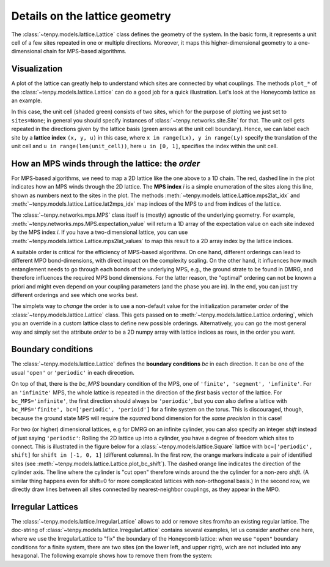 Details on the lattice geometry
===============================

The :class:`~tenpy.models.lattice.Lattice` class defines the geometry of the system.
In the basic form, it represents a unit cell of a few sites repeated in one or multiple directions.
Moreover, it maps this higher-dimensional geometry to a one-dimensional chain for MPS-based algorithms.

Visualization
-------------

A plot of the lattice can greatly help to understand which sites are connected by what couplings.
The methods ``plot_*`` of the :class:`~tenpy.models.lattice.Lattice` can do a good job for a quick illustration.
Let's look at the Honeycomb lattice as an example.

.. plot ::
    :include-source:

    import matplotlib.pyplot as plt
    from tenpy.models import lattice

    plt.figure(figsize=(5, 6))
    ax = plt.gca()
    lat = lattice.Honeycomb(Lx=4, Ly=4, sites=None, bc='periodic')
    lat.plot_coupling(ax)
    lat.plot_order(ax, linestyle=':')
    lat.plot_sites(ax)
    lat.plot_basis(ax, origin=-0.5*(lat.basis[0] + lat.basis[1]))
    ax.set_aspect('equal')
    ax.set_xlim(-1)
    ax.set_ylim(-1)
    plt.show()

In this case, the unit cell (shaded green) consists of two sites, which for the purpose of plotting we just set to ``sites=None``;
in general you should specify instances of :class:`~tenpy.networks.site.Site` for that.
The unit cell gets repeated in the directions given by the lattice basis (green arrows at the unit cell boundary).
Hence, we can label each site by a **lattice index** ``(x, y, u)`` in this case, where ``x in range(Lx), y in range(Ly)`` specify the translation of the unit cell
and ``u in range(len(unit_cell))``, here ``u in [0, 1]``, specifies the index within the unit cell.

How an MPS winds through the lattice: the `order`
-------------------------------------------------

For MPS-based algorithms, we need to map a 2D lattice like the one above to a 1D chain.
The red, dashed line in the plot indicates how an MPS winds through the 2D
lattice. The **MPS index** `i` is a simple enumeration of the sites along this line, shown as numbers next to the sites
in the plot.
The methods :meth:`~tenpy.models.lattice.Lattice.mps2lat_idx` and :meth:`~tenpy.models.lattice.Lattice.lat2mps_idx` map
indices of the MPS to and from indices of the lattice.

The :class:`~tenpy.networks.mps.MPS` class itself is (mostly) agnostic of the underlying geometry.
For example, :meth:`~tenpy.networks.mps.MPS.expectation_value` will return a 1D array of the expectation value on each
site indexed by the MPS index `i`.
If you have a two-dimensional lattice, you can use :meth:`~tenpy.models.lattice.Lattice.mps2lat_values` to map this result to a 2D array index by the lattice indices.

A suitable order is critical for the efficiency of MPS-based algorithms.
On one hand, different orderings can lead to different MPO bond-dimensions, with direct impact on the complexity scaling.
On the other hand, it influences how much entanglement needs to go through each bonds of the underlying MPS,
e.g., the ground strate to be found in DMRG, and therefore influences the required MPS bond dimensions.
For the latter reason, the "optimal" ordering can not be known a priori and might even depend on your coupling
parameters (and the phase you are in).
In the end, you can just try different orderings and see which one works best.

The simplets way to *change* the order is to use a non-default value for the initialization parameter `order` of the
:class:`~tenpy.models.lattice.Lattice` class. This gets passed on to :meth:`~tenpy.models.lattice.Lattice.ordering`,
which you an override in a custom lattice class to define new possible orderings.
Alternatively, you can go the most general way and simply set the attribute `order` to be a 2D numpy array with 
lattice indices as rows, in the order you want.

.. plot ::
    :include-source:

    import matplotlib.pyplot as plt
    from tenpy.models import lattice

    Lx, Ly = 3, 3
    fig, axes = plt.subplots(2, 2, figsize=(7, 8))

    lat1 = lattice.Honeycomb(Lx, Ly, sites=None, bc='periodic')  # default order
    lat2 = lattice.Honeycomb(Lx, Ly, sites=None, bc='periodic',
                            order="Cstyle")  # first method to change order
    # alternative: directly set "Cstyle" order
    lat3 = lattice.Honeycomb(Lx, Ly, sites=None, bc='periodic')
    lat3.order = lat2.ordering("Cstyle")  # now equivalent to lat2

    # general: can apply arbitrary permutation to the order
    lat4 = lattice.Honeycomb(Lx, Ly, sites=None, bc='periodic',
                            order="Cstyle")
    old_order = lat4.order
    permutation = []
    for i in range(0, len(old_order), 2):
        permutation.append(i+1)
        permutation.append(i)
    lat4.order = old_order[permutation, :]

    for lat, label, ax in zip([lat1, lat2, lat3, lat4],
                              ["order='default'", 
                               "order='Cstyle'",
                               "order='Cstyle'",
                               "custom permutation"],
                              axes.flatten()):
        lat.plot_coupling(ax)
        lat.plot_sites(ax)
        lat.plot_order(ax, linestyle=':', linewidth=2.)
        ax.set_aspect('equal')
        ax.set_title('order = ' + repr(label))

    plt.show()


Boundary conditions
-------------------

The :class:`~tenpy.models.lattice.Lattice` defines the **boundary conditions** `bc` in each direction. 
It can be one of the usual ``'open'`` or ``'periodic'`` in each direcetion.

On top of that, there is the `bc_MPS` boundary condition of the MPS, one of ``'finite', 'segment', 'infinite'``.
For an ``'infinite'`` MPS, the whole lattice is repeated in the direction of the *first* basis vector of the lattice.
For ``bc_MPS='infinite'``, the first direction should always be ``'periodic'``, but you *can* also define a lattice with
``bc_MPS='finite', bc=['periodic', 'perioid']`` for a finite system on the torus.
This is discouraged, though, because the ground state MPS will require the *squared* bond dimension for the *same precision* in this
case!

For two (or higher) dimensional lattices, e.g for DMRG on an infinite cylinder,
you can also specify an integer `shift` instead of just saying ``'periodic'``:
Rolling the 2D lattice up into a cylinder, you have a degree of freedom which sites to connect.
This is illustrated in the figure below for a :class:`~tenpy.models.lattice.Square` lattice with ``bc=['periodic', shift]``
for ``shift in [-1, 0, 1]`` (different columns).
In the first row, the orange markers indicate a pair of identified sites (see :meth:`~tenpy.models.lattice.Lattice.plot_bc_shift`).
The dashed orange line indicates the direction of the cylinder axis.
The line where the cylinder is "cut open" therefore winds around the the cylinder for a non-zero `shift`.
(A similar thing happens even for shift=0 for more complicated lattices with non-orthogonal basis.)
In the second row, we directly draw lines between all sites connected by nearest-neighbor couplings, as they appear in the MPO.

.. plot ::

    import matplotlib.pyplot as plt
    from tenpy.models import lattice

    Lx, Ly = 4, 3
    fig, axes = plt.subplots(2, 3, sharex=True, sharey=True, figsize=(7, 4))

    for i, shift in enumerate([1, 0, -1]):
        ax1, ax2 = axes[:, i]
        lat = lattice.Square(Lx, Ly, None, bc=['periodic', shift], bc_MPS='infinite')
        for ax in ax1, ax2:
            lat.plot_sites(ax)
            ax.set_aspect('equal')
            ax.set_ylim(-1, 4)
        lat.plot_coupling(ax1)
        lat.plot_bc_identified(ax1, cylinder_axis=True)
        lat.plot_coupling(ax2, wrap=True)
        ax1.set_title('shift = ' + str(shift))
        ax.set_xlim(-1.5)

    plt.show()


Irregular Lattices
------------------
The :class:`~tenpy.models.lattice.IrregularLattice` allows to add or remove sites from/to an existing regular lattice.
The doc-string of :class:`~tenpy.models.lattice.IrregularLattice` contains several examples, let us consider another one
here, where we use the IrregularLattice to "fix" the boundary of the Honeycomb lattice:
when we use ``"open"`` boundary conditions for a finite system, there are two sites (on the lower left, and upper right),
wich are not included into any hexagonal. The following example shows how to remove them from the system:

.. plot ::
    :include-source:

    import matplotlib.pyplot as plt
    from tenpy.models import lattice

    Lx, Ly = 3, 3
    fig, axes = plt.subplots(1, 2, sharex=True, sharey=True, figsize=(6, 4))

    reg_lat = lattice.Honeycomb(Lx=Lx, Ly=Ly, sites=None, bc='open')
    irr_lat = lattice.IrregularLattice(reg_lat, remove=[[0, 0, 0], [-1, -1, 1]])
    for lat, label, ax in zip([reg_lat, irr_lat],
                              ["regular", "irregular"],
                              axes.flatten()):
        lat.plot_coupling(ax)
        lat.plot_order(ax, linestyle=':')
        lat.plot_sites(ax)
        ax.set_aspect('equal')
        ax.set_title(label)

    plt.show()
